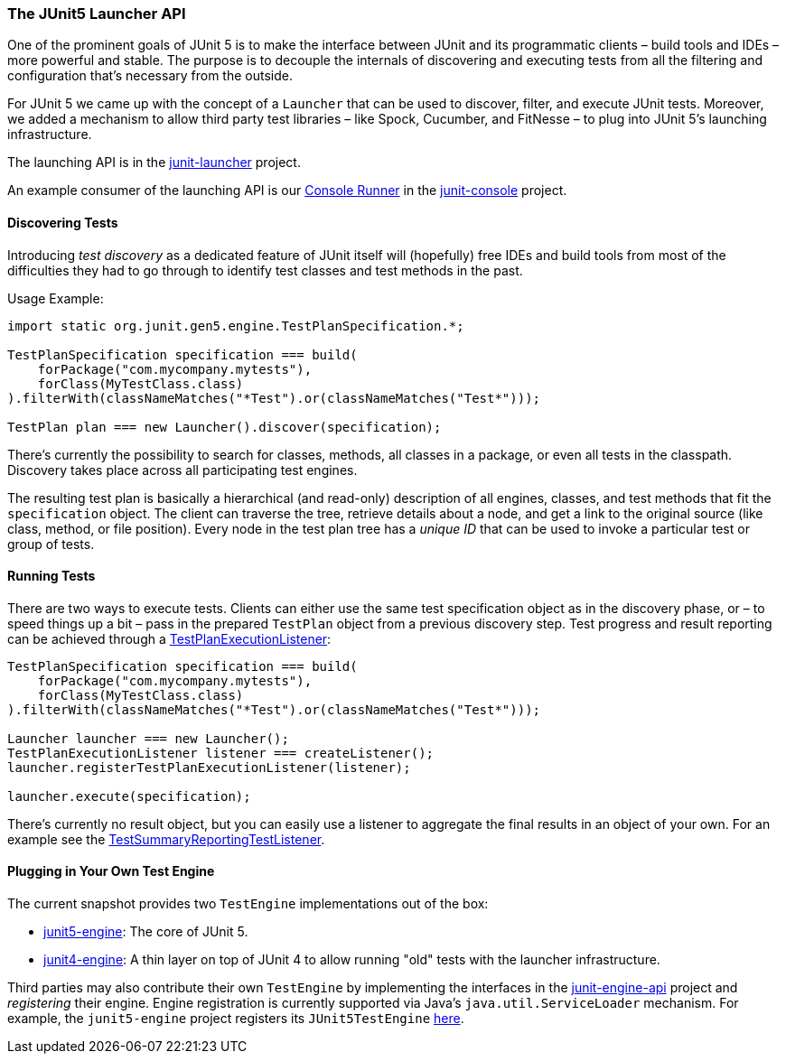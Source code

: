 === The JUnit5 Launcher API

One of the prominent goals of JUnit 5 is to make the interface between JUnit
and its programmatic clients – build tools and IDEs – more powerful and stable.
The purpose is to decouple the internals of discovering and executing tests
from all the filtering and configuration that's necessary from the outside.

For JUnit 5 we came up with the concept of a `Launcher` that
can be used to discover, filter, and execute JUnit tests. Moreover, we
added a mechanism to allow third party test libraries – like Spock, Cucumber,
and FitNesse – to plug into JUnit 5's launching infrastructure.

The launching API is in the https://github.com/junit-team/junit-lambda/tree/master/junit-launcher[junit-launcher] project.

An example consumer of the launching API is our https://github.com/junit-team/junit-lambda/tree/master/junit-console/src/main/java/org/junit/gen5/console/ConsoleRunner.java[Console Runner]
in the https://github.com/junit-team/junit-lambda/tree/master/junit-console[junit-console] project.

==== Discovering Tests

Introducing _test discovery_ as a dedicated feature of JUnit itself will (hopefully)
free IDEs and build tools from most of the difficulties they had to go through
to identify test classes and test methods in the past.

Usage Example:

[source,java]
----
import static org.junit.gen5.engine.TestPlanSpecification.*;

TestPlanSpecification specification === build(
    forPackage("com.mycompany.mytests"),
    forClass(MyTestClass.class)
).filterWith(classNameMatches("*Test").or(classNameMatches("Test*")));

TestPlan plan === new Launcher().discover(specification);
----

There's currently the possibility to search for classes, methods,
all classes in a package, or even all tests in the classpath. Discovery
takes place across all participating test engines.

The resulting test plan is basically a hierarchical (and read-only)
description of all engines, classes, and test methods that fit
the `specification` object. The client can traverse the tree, retrieve
details about a node, and get a link to the original source (like class,
method, or file position). Every node in the test plan tree has a
_unique ID_ that can be used to invoke a particular test or group of
tests.

==== Running Tests

There are two ways to execute tests. Clients can either use the same
test specification object as in the discovery phase, or – to speed
things up a bit – pass in the prepared `TestPlan` object from a previous
discovery step. Test progress and result reporting can be achieved
through a https://github.com/junit-team/junit-lambda/tree/master/junit-launcher/src/main/java/org/junit/gen5/launcher/TestPlanExecutionListener.java[TestPlanExecutionListener]:

[source,java]
----
TestPlanSpecification specification === build(
    forPackage("com.mycompany.mytests"),
    forClass(MyTestClass.class)
).filterWith(classNameMatches("*Test").or(classNameMatches("Test*")));

Launcher launcher === new Launcher();
TestPlanExecutionListener listener === createListener();
launcher.registerTestPlanExecutionListener(listener);

launcher.execute(specification);
----

There's currently no result object, but you can easily use
a listener to aggregate the final results in an object of your own.
For an example see the https://github.com/junit-team/junit-lambda/tree/master/junit-console/src/main/java/org/junit/gen5/console/TestSummaryReportingTestListener.java[TestSummaryReportingTestListener].

==== Plugging in Your Own Test Engine

The current snapshot provides two `TestEngine` implementations out of the box:

* https://github.com/junit-team/junit-lambda/tree/master/junit5-engine[junit5-engine]: The core of JUnit 5.
* https://github.com/junit-team/junit-lambda/tree/master/junit4-engine[junit4-engine]: A thin layer on top of JUnit 4 to allow running "old" tests with the launcher infrastructure.

Third parties may also contribute their own `TestEngine` by implementing the interfaces in the https://github.com/junit-team/junit-lambda/tree/master/junit-engine-api[junit-engine-api] project and _registering_ their engine.
Engine registration is currently supported via Java's `java.util.ServiceLoader` mechanism.
For example, the `junit5-engine` project registers its `JUnit5TestEngine` https://github.com/junit-team/junit-lambda/tree/master/junit5-engine/src/main/resources/META-INF/services/org.junit.gen5.engine.TestEngine[here].